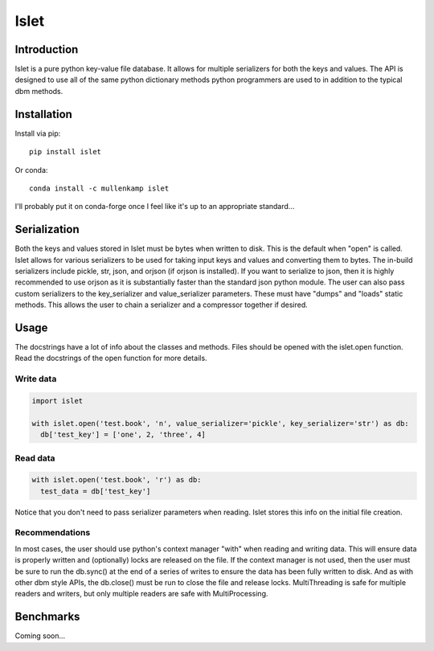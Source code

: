 Islet
==================================

Introduction
------------
Islet is a pure python key-value file database. It allows for multiple serializers for both the keys and values. The API is designed to use all of the same python dictionary methods python programmers are used to in addition to the typical dbm methods.


Installation
------------
Install via pip::

  pip install islet

Or conda::

  conda install -c mullenkamp islet


I'll probably put it on conda-forge once I feel like it's up to an appropriate standard...


Serialization
-----------------------------
Both the keys and values stored in Islet must be bytes when written to disk. This is the default when "open" is called. Islet allows for various serializers to be used for taking input keys and values and converting them to bytes. The in-build serializers include pickle, str, json, and orjson (if orjson is installed). If you want to serialize to json, then it is highly recommended to use orjson as it is substantially faster than the standard json python module.
The user can also pass custom serializers to the key_serializer and value_serializer parameters. These must have "dumps" and "loads" static methods. This allows the user to chain a serializer and a compressor together if desired.

Usage
-----
The docstrings have a lot of info about the classes and methods. Files should be opened with the islet.open function. Read the docstrings of the open function for more details.

Write data
~~~~~~~~~~
.. code:: python

  import islet

  with islet.open('test.book', 'n', value_serializer='pickle', key_serializer='str') as db:
    db['test_key'] = ['one', 2, 'three', 4]


Read data
~~~~~~~~~
.. code:: python

  with islet.open('test.book', 'r') as db:
    test_data = db['test_key']

Notice that you don't need to pass serializer parameters when reading. Islet stores this info on the initial file creation.

Recommendations
~~~~~~~~~~~~~~~
In most cases, the user should use python's context manager "with" when reading and writing data. This will ensure data is properly written and (optionally) locks are released on the file. If the context manager is not used, then the user must be sure to run the db.sync() at the end of a series of writes to ensure the data has been fully written to disk. And as with other dbm style APIs, the db.close() must be run to close the file and release locks. MultiThreading is safe for multiple readers and writers, but only multiple readers are safe with MultiProcessing.


Benchmarks
-----------
Coming soon...
